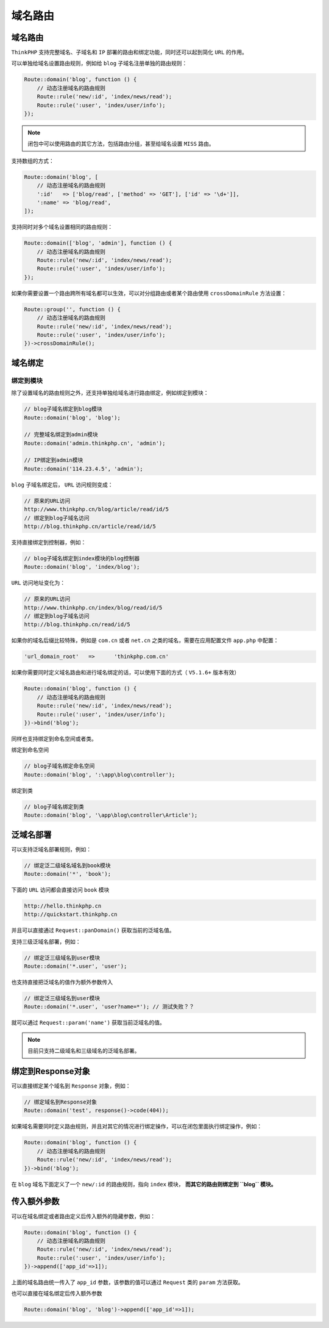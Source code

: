 ****
域名路由
****

域名路由
========
``ThinkPHP`` 支持完整域名、子域名和 ``IP`` 部署的路由和绑定功能，同时还可以起到简化 ``URL`` 的作用。

可以单独给域名设置路由规则，例如给 ``blog`` 子域名注册单独的路由规则：

.. code-block:: php

	Route::domain('blog', function () {
	    // 动态注册域名的路由规则
	    Route::rule('new/:id', 'index/news/read');
	    Route::rule(':user', 'index/user/info');
	});

.. note:: 闭包中可以使用路由的其它方法，包括路由分组，甚至给域名设置 ``MISS`` 路由。

支持数组的方式：

.. code-block:: php

	Route::domain('blog', [
	    // 动态注册域名的路由规则
	    ':id'   => ['blog/read', ['method' => 'GET'], ['id' => '\d+']],
	    ':name' => 'blog/read',
	]);

支持同时对多个域名设置相同的路由规则：

.. code-block:: php

	Route::domain(['blog', 'admin'], function () {
	    // 动态注册域名的路由规则
	    Route::rule('new/:id', 'index/news/read');
	    Route::rule(':user', 'index/user/info');
	});

如果你需要设置一个路由跨所有域名都可以生效，可以对分组路由或者某个路由使用 ``crossDomainRule`` 方法设置：

.. code-block:: php

	Route::group('', function () {
	    // 动态注册域名的路由规则
	    Route::rule('new/:id', 'index/news/read');
	    Route::rule(':user', 'index/user/info');
	})->crossDomainRule();

域名绑定
========
绑定到模块
----------
除了设置域名的路由规则之外，还支持单独给域名进行路由绑定，例如绑定到模块：

.. code-block:: php

	// blog子域名绑定到blog模块
	Route::domain('blog', 'blog');

	// 完整域名绑定到admin模块
	Route::domain('admin.thinkphp.cn', 'admin');

	// IP绑定到admin模块
	Route::domain('114.23.4.5', 'admin');

``blog`` 子域名绑定后， ``URL`` 访问规则变成：

.. code-block:: shell

	// 原来的URL访问
	http://www.thinkphp.cn/blog/article/read/id/5
	// 绑定到blog子域名访问
	http://blog.thinkphp.cn/article/read/id/5

支持直接绑定到控制器，例如：

.. code-block:: php

	// blog子域名绑定到index模块的blog控制器
	Route::domain('blog', 'index/blog');

``URL`` 访问地址变化为：

.. code-block:: shell

	// 原来的URL访问
	http://www.thinkphp.cn/index/blog/read/id/5
	// 绑定到blog子域名访问
	http://blog.thinkphp.cn/read/id/5

如果你的域名后缀比较特殊，例如是 ``com.cn`` 或者 ``net.cn`` 之类的域名，需要在应用配置文件 ``app.php`` 中配置：

.. code-block:: shell

    'url_domain_root'	=>	'thinkphp.com.cn'

如果你需要同时定义域名路由和进行域名绑定的话，可以使用下面的方式（ ``V5.1.6+`` 版本有效）

.. code-block:: php

	Route::domain('blog', function () {
	    // 动态注册域名的路由规则
	    Route::rule('new/:id', 'index/news/read');
	    Route::rule(':user', 'index/user/info');
	})->bind('blog');

同样也支持绑定到命名空间或者类。

绑定到命名空间

.. code-block:: php

	// blog子域名绑定命名空间
	Route::domain('blog', ':\app\blog\controller');

绑定到类

.. code-block:: php

	// blog子域名绑定到类
	Route::domain('blog', '\app\blog\controller\Article');

泛域名部署
==========

可以支持泛域名部署规则，例如：

.. code-block:: php

	// 绑定泛二级域名域名到book模块
	Route::domain('*', 'book');

下面的 ``URL`` 访问都会直接访问 ``book`` 模块

.. code-block:: shell

	http://hello.thinkphp.cn
	http://quickstart.thinkphp.cn

并且可以直接通过 ``Request::panDomain()`` 获取当前的泛域名值。

支持三级泛域名部署，例如：

.. code-block:: php

	// 绑定泛三级域名到user模块
	Route::domain('*.user', 'user');

也支持直接把泛域名的值作为额外参数传入

.. code-block:: php

	// 绑定泛三级域名到user模块
	Route::domain('*.user', 'user?name=*'); // 测试失败？？

就可以通过 ``Request::param('name')`` 获取当前泛域名的值。

.. note:: 目前只支持二级域名和三级域名的泛域名部署。

绑定到Response对象
==================
可以直接绑定某个域名到 ``Response`` 对象，例如：

.. code-block:: php

	// 绑定域名到Response对象
	Route::domain('test', response()->code(404));

如果域名需要同时定义路由规则，并且对其它的情况进行绑定操作，可以在闭包里面执行绑定操作，例如：

.. code-block:: php

	Route::domain('blog', function () {
	    // 动态注册域名的路由规则
	    Route::rule('new/:id', 'index/news/read');
	})->bind('blog');

在 ``blog`` 域名下面定义了一个 ``new/:id`` 的路由规则，指向 ``index`` 模块， **而其它的路由则绑定到 ``blog`` 模块。**

传入额外参数
============
可以在域名绑定或者路由定义后传入额外的隐藏参数，例如：

.. code-block:: php

	Route::domain('blog', function () {
	    // 动态注册域名的路由规则
	    Route::rule('new/:id', 'index/news/read');
	    Route::rule(':user', 'index/user/info');
	})->append(['app_id'=>1]);

上面的域名路由统一传入了 ``app_id`` 参数，该参数的值可以通过 ``Request`` 类的 ``param`` 方法获取。

也可以直接在域名绑定后传入额外参数

.. code-block:: php

    Route::domain('blog', 'blog')->append(['app_id'=>1]);







